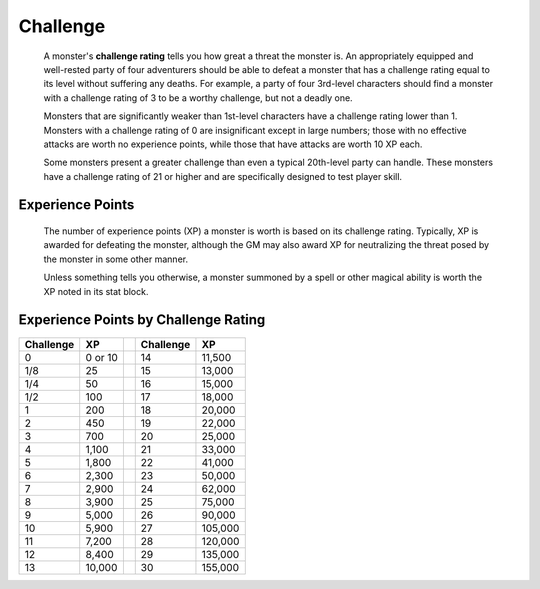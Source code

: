 
.. _srd:challenge:

Challenge
---------

    A monster's **challenge rating** tells you how great a threat the
    monster is. An appropriately equipped and well-rested party of four
    adventurers should be able to defeat a monster that has a challenge
    rating equal to its level without suffering any deaths. For example,
    a party of four 3rd-level characters should find a monster with a
    challenge rating of 3 to be a worthy challenge, but not a deadly
    one.

    Monsters that are significantly weaker than 1st-level characters
    have a challenge rating lower than 1. Monsters with a challenge
    rating of 0 are insignificant except in large numbers; those with no
    effective attacks are worth no experience points, while those that
    have attacks are worth 10 XP each.

    Some monsters present a greater challenge than
    even a typical 20th-level party can handle. These monsters have a
    challenge rating of 21 or higher and are specifically designed to
    test player skill.

Experience Points
^^^^^^^^^^^^^^^^^

    The number of experience points (XP) a monster is worth is based on
    its challenge rating. Typically, XP is awarded for defeating the
    monster, although the GM may also award XP for neutralizing the
    threat posed by the monster in some other manner.

    Unless something tells you otherwise, a monster summoned by a spell
    or other magical ability is worth the XP noted in its stat block.

Experience Points by Challenge Rating
^^^^^^^^^^^^^^^^^^^^^^^^^^^^^^^^^^^^^

========= ======= = ========= =======
Challenge XP        Challenge XP
========= ======= = ========= =======
0         0 or 10   14        11,500
1/8       25        15        13,000
1/4       50        16        15,000
1/2       100       17        18,000
1         200       18        20,000
2         450       19        22,000
3         700       20        25,000
4         1,100     21        33,000
5         1,800     22        41,000
6         2,300     23        50,000
7         2,900     24        62,000
8         3,900     25        75,000
9         5,000     26        90,000
10        5,900     27        105,000
11        7,200     28        120,000
12        8,400     29        135,000
13        10,000    30        155,000
========= ======= = ========= =======
